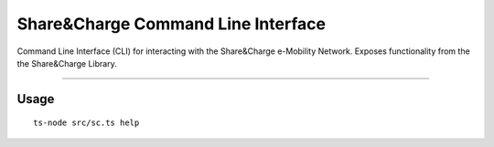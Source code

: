 ===================================
Share&Charge Command Line Interface
===================================

Command Line Interface (CLI) for interacting with the Share&Charge e-Mobility Network. Exposes functionality from the the Share&Charge Library. 

----

Usage
-----

::

    ts-node src/sc.ts help

